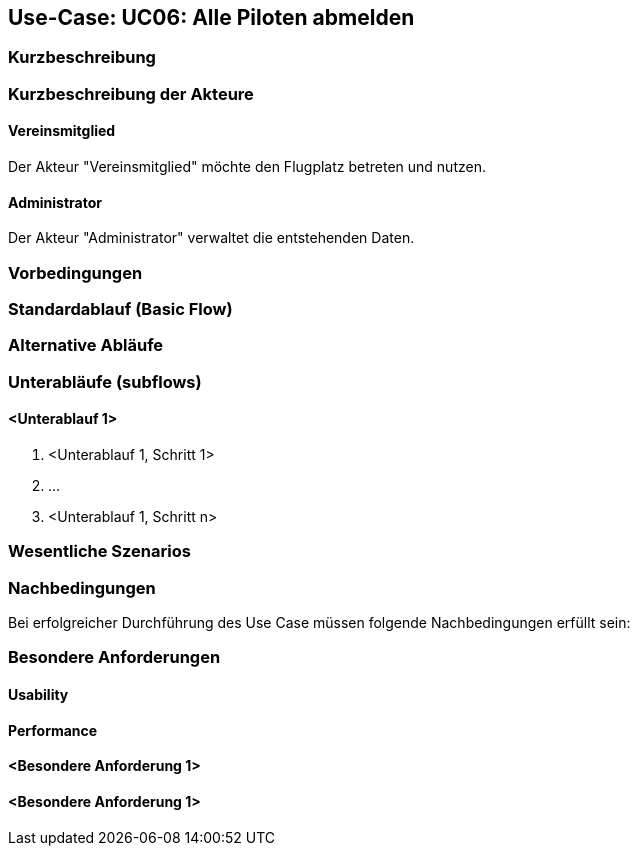 == Use-Case: UC06: Alle Piloten abmelden
===	Kurzbeschreibung



===	Kurzbeschreibung der Akteure
==== Vereinsmitglied
Der Akteur "Vereinsmitglied" möchte den Flugplatz betreten und nutzen.

==== Administrator
Der Akteur "Administrator" verwaltet die entstehenden Daten.

=== Vorbedingungen


=== Standardablauf (Basic Flow)



=== Alternative Abläufe


=== Unterabläufe (subflows)
//Nutzen Sie Unterabläufe, um wiederkehrende Schritte auszulagern

==== <Unterablauf 1>
. <Unterablauf 1, Schritt 1>
. …
. <Unterablauf 1, Schritt n>

=== Wesentliche Szenarios


===	Nachbedingungen

Bei erfolgreicher Durchführung des Use Case müssen folgende Nachbedingungen erfüllt sein:


=== Besondere Anforderungen

==== Usability


==== Performance


==== <Besondere Anforderung 1>

==== <Besondere Anforderung 1>